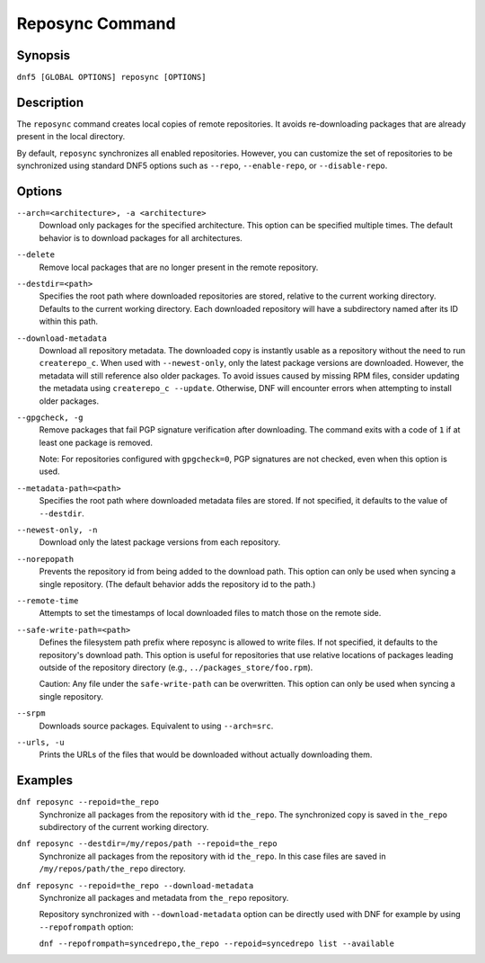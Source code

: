 ..
    Copyright Contributors to the libdnf project.

    This file is part of libdnf: https://github.com/rpm-software-management/libdnf/

    Libdnf is free software: you can redistribute it and/or modify
    it under the terms of the GNU General Public License as published by
    the Free Software Foundation, either version 2 of the License, or
    (at your option) any later version.

    Libdnf is distributed in the hope that it will be useful,
    but WITHOUT ANY WARRANTY; without even the implied warranty of
    MERCHANTABILITY or FITNESS FOR A PARTICULAR PURPOSE.  See the
    GNU General Public License for more details.

    You should have received a copy of the GNU General Public License
    along with libdnf.  If not, see <https://www.gnu.org/licenses/>.

.. _reposync_plugin_ref-label:

##################
 Reposync Command
##################

Synopsis
========

``dnf5 [GLOBAL OPTIONS] reposync [OPTIONS]``


Description
===========

The ``reposync`` command creates local copies of remote repositories. It avoids re-downloading packages that are already present in the local directory.

By default, ``reposync`` synchronizes all enabled repositories. However, you can customize the set of repositories to be synchronized using standard DNF5 options such as ``--repo``, ``--enable-repo``, or ``--disable-repo``.


Options
=======

``--arch=<architecture>, -a <architecture>``
    Download only packages for the specified architecture. This option can be specified multiple times. The default behavior is to download packages for all architectures.

``--delete``
    Remove local packages that are no longer present in the remote repository.

``--destdir=<path>``
    Specifies the root path where downloaded repositories are stored, relative
    to the current working directory. Defaults to the current working
    directory. Each downloaded repository will have a subdirectory named after
    its ID within this path.

``--download-metadata``
    Download all repository metadata. The downloaded copy is instantly usable
    as a repository without the need to run ``createrepo_c``. When used with
    ``--newest-only``, only the latest package versions are downloaded. However,
    the metadata will still reference also older packages. To avoid issues caused
    by missing RPM files, consider updating the metadata using ``createrepo_c --update``.
    Otherwise, DNF will encounter errors when attempting to install older packages.

``--gpgcheck, -g``
    Remove packages that fail PGP signature verification after downloading. The
    command exits with a code of ``1`` if at least one package is removed.

    Note: For repositories configured with ``gpgcheck=0``, PGP signatures are not
    checked, even when this option is used.

``--metadata-path=<path>``
    Specifies the root path where downloaded metadata files are stored. If not
    specified, it defaults to the value of ``--destdir``.

``--newest-only, -n``
    Download only the latest package versions from each repository.

``--norepopath``
    Prevents the repository id from being added to the download path. This
    option can only be used when syncing a single repository. (The default
    behavior adds the repository id to the path.)

``--remote-time``
    Attempts to set the timestamps of local downloaded files to match those on
    the remote side.

``--safe-write-path=<path>``
    Defines the filesystem path prefix where reposync is allowed to write
    files. If not specified, it defaults to the repository's download path.
    This option is useful for repositories that use relative locations of
    packages leading outside of the repository directory (e.g.,
    ``../packages_store/foo.rpm``).

    Caution: Any file under the ``safe-write-path`` can be overwritten. This option
    can only be used when syncing a single repository.

``--srpm``
    Downloads source packages. Equivalent to using ``--arch=src``.

``--urls, -u``
    Prints the URLs of the files that would be downloaded without actually
    downloading them.



Examples
========

``dnf reposync --repoid=the_repo``
    Synchronize all packages from the repository with id ``the_repo``. The
    synchronized copy is saved in ``the_repo`` subdirectory of the current
    working directory.

``dnf reposync --destdir=/my/repos/path --repoid=the_repo``
    Synchronize all packages from the repository with id ``the_repo``. In this
    case files are saved in ``/my/repos/path/the_repo`` directory.

``dnf reposync --repoid=the_repo --download-metadata``
    Synchronize all packages and metadata from ``the_repo`` repository.

    Repository synchronized with ``--download-metadata`` option can be directly
    used with DNF for example by using ``--repofrompath`` option:

    ``dnf --repofrompath=syncedrepo,the_repo --repoid=syncedrepo list --available``
